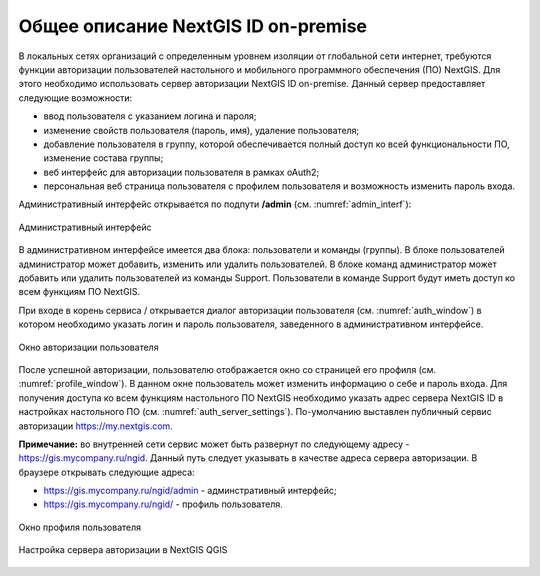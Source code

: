 .. sectionauthor:: Роман Гайнуллов <roman.gainullov@nextgis.com>

.. _ngidop:

Общее описание NextGIS ID on-premise
========

В локальных сетях организаций с определенным уровнем изоляции от глобальной сети интернет, требуются функции авторизации пользователей настольного 
и мобильного программного обеспечения (ПО) NextGIS. Для этого необходимо использовать сервер авторизации NextGIS ID on-premise. 
Данный сервер предоставляет следующие возможности:

* ввод пользователя с указанием логина и пароля;
* изменение свойств пользователя (пароль, имя), удаление пользователя;
* добавление пользователя в группу, которой обеспечивается полный доступ ко всей функциональности ПО, изменение состава группы;
* веб интерфейс для авторизации пользователя в рамках oAuth2;
* персональная веб страница пользователя с профилем пользователя и возможность изменить пароль входа.

Административный интерфейс открывается по подпути **/admin** (см. :numref:`admin_interf`): 

.. figure:: _static/admin_interf.png
   :name: admin_interf
   :align: center
   :width: 16cm

   Административный интерфейс
   
В административном интерфейсе имеется два блока: пользователи и команды (группы).
В блоке пользователей администратор может добавить, изменить или удалить пользователей.
В блоке команд администратор может добавить или удалить пользователей из команды Support. Пользователи в команде Support будут иметь доступ ко всем функциям ПО NextGIS. 

При входе в корень сервиса / открывается диалог авторизации пользователя (см. :numref:`auth_window`) в котором необходимо указать логин и пароль пользователя, заведенного в административном интерфейсе.

.. figure:: _static/auth_window.png
   :name: auth_window
   :align: center
   :width: 16cm

   Окно авторизации пользователя
   
После успешной авторизации, пользователю отображается окно со страницей его профиля (см. :numref:`profile_window`). 
В данном окне пользователь может изменить информацию о себе и пароль входа.
Для получения доступа ко всем функциям настольного ПО NextGIS необходимо указать адрес сервера NextGIS ID в настройках настольного ПО (см. :numref:`auth_server_settings`). 
По-умолчанию выставлен публичный сервис авторизации `https://my.nextgis.com <https://my.nextgis.com>`_.

**Примечание:** во внутренней сети сервис может быть развернут по следующему адресу - `https://gis.mycompany.ru/ngid <https://gis.mycompany.ru/ngid>`_. 
Данный путь следует указывать в качестве адреса сервера авторизации. В браузере открывать следующие адреса:

* https://gis.mycompany.ru/ngid/admin - админстративный интерфейс;
* https://gis.mycompany.ru/ngid/ - профиль пользователя.

.. figure:: _static/profile_window.png
   :name: profile_window
   :align: center
   :width: 16cm

   Окно профиля пользователя
   
.. figure:: _static/auth_server_settings.png
   :name: auth_server_settings
   :align: center
   :width: 16cm

   Настройка сервера авторизации в NextGIS QGIS
  
